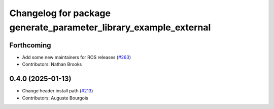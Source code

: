 ^^^^^^^^^^^^^^^^^^^^^^^^^^^^^^^^^^^^^^^^^^^^^^^^^^^^^^^^^^^^^^^^^
Changelog for package generate_parameter_library_example_external
^^^^^^^^^^^^^^^^^^^^^^^^^^^^^^^^^^^^^^^^^^^^^^^^^^^^^^^^^^^^^^^^^

Forthcoming
-----------
* Add some new maintainers for ROS releases (`#263 <https://github.com/PickNikRobotics/generate_parameter_library/issues/263>`_)
* Contributors: Nathan Brooks

0.4.0 (2025-01-13)
------------------
* Change header install path (`#213 <https://github.com/PickNikRobotics/generate_parameter_library/issues/213>`_)
* Contributors: Auguste Bourgois
